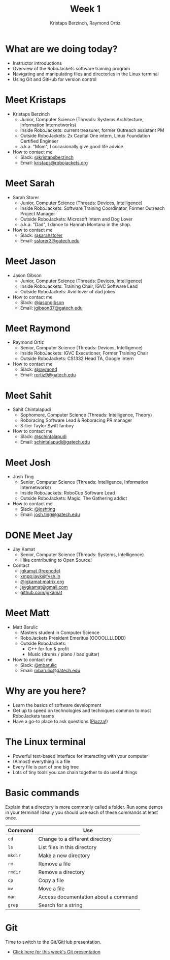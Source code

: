 #+TITLE: Week 1
#+AUTHOR: Kristaps Berzinch, Raymond Ortiz
#+EMAIL: kristaps@robojackets.org

* What are we doing today?
- Instructor introductions
- Overview of the RoboJackets software training program
- Navigating and manipulating files and directories in the Linux terminal
- Using Git and GitHub for version control

* Meet Kristaps
#+ATTR_HTML: :width 15%
[[https://i.imgur.com/7gq6xef.jpg]]
- Kristaps Berzinch
  - Junior, Computer Science (Threads: Systems Architecture, Information Internetworks)
  - Inside RoboJackets: current treasurer, former Outreach assistant PM
  - Outside RoboJackets: 2x Capital One intern, Linux Foundation Certified Engineer
  - a.k.a. "Mom", I occasionally give good life advice.
- How to contact me
  - Slack: [[https://robojackets.slack.com/messages/@kristapsberzinch/][@kristapsberzinch]]
  - Email: [[mailto:kristaps@robojackets.org][kristaps@robojackets.org]]

* Meet Sarah
#+ATTR_HTML: :width 20%
[[https://i.imgur.com/NffDOgW.jpg]]
- Sarah Storer
  - Junior, Computer Science (Threads: Devices, Intelligence)
  - Inside RoboJackets: Software Training Coordinator, Former Outreach Project Manager
  - Outside RoboJackets: Microsoft Intern and Dog Lover
  - a.k.a. "Dad", I dance to Hannah Montana in the shop.
- How to contact me
  - Slack: [[https://robojackets.slack.com/messages/@sarahstorer/][@sarahstorer]]
  - Email: [[mailto:sstorer3@gatech.edu][sstorer3@gatech.edu]]

* Meet Jason
#+ATTR_HTML: :width 15%
[[https://i.imgur.com/izC5WWA.jpg]]
- Jason Gibson
  - Junior, Computer Science (Threads: Devices, Intelligence)
  - Inside RoboJackets: Training Chair, IGVC Software Lead
  - Outside RoboJackets: Avid lover of dad jokes
- How to contact me
  - Slack: [[https://robojackets.slack.com/messages/@jasongibson/][@jasongibson]]
  - Email: [[mailto:jgibson37@gatech.edu][jgibson37@gatech.edu]]

* Meet Raymond
#+ATTR_HTML: :width 20%
[[https://i.imgur.com/iSXFkIc.jpg]]
- Raymond Ortiz
  - Senior, Computer Science (Threads: Devices, Intelligence)
  - Inside RoboJackets: IGVC Executioner, Former Training Chair
  - Outside RoboJackets: CS1332 Head TA, Google Intern
- How to contact me
  - Slack: [[https://robojackets.slack.com/messages/@raymond/][@raymond]]
  - Email: [[mailto:rortiz9@gatech.edu][rortiz9@gatech.edu]]

* Meet Sahit
#+ATTR_HTML: :width 20%
[[https://i.imgur.com/aqKGrKm.jpg]]
- Sahit Chintalapudi
  - Sophomore, Computer Science (Threads: Intelligence, Theory)
  - Roboracing Software Lead & Roboracing PR manager
  - S-tier Taylor Swift fanboy
- How to contact me
  - Slack: [[https://robojackets.slack.com/messages/@schintalapudi/][@schintalapudi]]
  - Email: [[mailto:schintalapudi@gatech.edu][schintalapudi@gatech.edu]]

* Meet Josh
#+ATTR_HTML: :width 20%
[[https://i.imgur.com/IahyGXd.jpg]]
- Josh Ting
  - Senior, Computer Science (Threads: Intelligence, Information Internetworks)
  - Inside RoboJackets: RoboCup Software Lead
  - Outside RoboJackets: Magic: The Gathering addict
- How to contact me
  - Slack: [[https://robojackets.slack.com/messages/@joshting/][@joshting]]
  - Email: [[mailto:josh.ting@gatech.edu][josh.ting@gatech.edu]]

* DONE Meet Jay
CLOSED: [2017-07-03 Mon 21:40]
#+ATTR_HTML: :width 20%
[[https://i.imgur.com/D5eKGRz.jpg]]
- Jay Kamat
  - Senior, Computer Science (Threads: Systems, Intelligence)
  - I like contributing to Open Source!
- Contact
  - [[irc:irc.freenode.net:6697/jgkamat][jgkamat (freenode)]]
  - xmpp:jayk@fysh.in
  - [[https://matrix.to/#/@jgkamat:matrix.org][@jgkamat:matrix.org]]
  - [[mailto:jaygkamat@gmail.com][jaygkamat@gmail.com]]
  - [[https://github.com/jgkamat][github.com/jgkamat]]

* Meet Matt
#+ATTR_HTML: :width 20%
[[https://i.imgur.com/iED5Z3S.jpg]]
- Matt Barulic
  - Masters student in Computer Science
  - RoboJackets President Emeritus (OOOOLLLLDDD)
  - Outside RoboJackets:
    - C++ for fun & profit
    - Music (drums / piano / bad guitar)
- How to contact me
  - Slack: [[https://robojackets.slack.com/messages/@mbarulic/][@mbarulic]]
  - Email: [[mailto:mbarulic@gatech.edu][mbarulic@gatech.edu]]

* Why are you here?
- Learn the basics of software development
- Get up to speed on technologies and techniques common to most RoboJackets teams
- Have a go-to place to ask questions ([[https://piazza.com/gatech/fall2017/rjsw/home][Piazza!]])

* The Linux terminal
- Powerful text-based interface for interacting with your computer
- (Almost) everything is a file
- Every file is part of one big tree
- Lots of tiny tools you can chain together to do useful things

* Basic commands
#+BEGIN_NOTES
Explain that a directory is more commonly called a folder.
Run some demos in your terminal! Ideally you should use each of these commands at least once.
#+END_NOTES
| Command | Use |
|-------+------|
| =cd= | Change to a different directory |
| =ls=  | List files in this directory |
| =mkdir= | Make a new directory |
| =rm= | Remove a file |
| =rmdir= | Remove a directory |
| =cp= | Copy a file |
| =mv= | Move a file |
| =man= | Access documentation about a command |
| =grep= | Search for a string |

* Git
#+BEGIN_NOTES
Time to switch to the Git/GitHub presentation.
#+END_NOTES
- [[./github.html][Click here for this week's Git presentation]]
